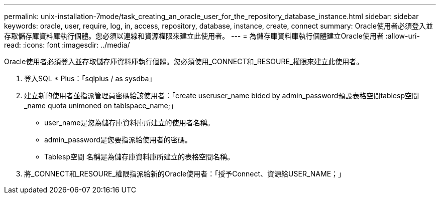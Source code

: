 ---
permalink: unix-installation-7mode/task_creating_an_oracle_user_for_the_repository_database_instance.html 
sidebar: sidebar 
keywords: oracle, user, require, log, in, access, repository, database, instance, create, connect 
summary: Oracle使用者必須登入並存取儲存庫資料庫執行個體。您必須以連線和資源權限來建立此使用者。 
---
= 為儲存庫資料庫執行個體建立Oracle使用者
:allow-uri-read: 
:icons: font
:imagesdir: ../media/


[role="lead"]
Oracle使用者必須登入並存取儲存庫資料庫執行個體。您必須使用_CONNECT和_RESOURE_權限來建立此使用者。

. 登入SQL * Plus：「sqlplus / as sysdba」
. 建立新的使用者並指派管理員密碼給該使用者：「create useruser_name bided by admin_password預設表格空間tablesp空間_name quota unimoned on tablspace_name;」
+
** user_name是您為儲存庫資料庫所建立的使用者名稱。
** admin_password是您要指派給使用者的密碼。
** Tablesp空間 名稱是為儲存庫資料庫所建立的表格空間名稱。


. 將_CONNECT和_RESOURE_權限指派給新的Oracle使用者：「授予Connect、資源給USER_NAME；」

